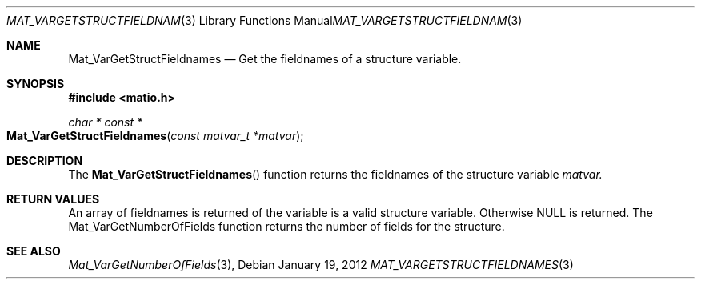 .\" Copyright (c) 2012-2016 Christopher C. Hulbert
.\" All rights reserved.
.\"
.\" Redistribution and use in source and binary forms, with or without
.\" modification, are permitted provided that the following conditions
.\" are met:
.\"
.\" 1. Redistributions of source code must retain the above copyright
.\"    notice, this list of conditions and the following disclaimer.
.\"
.\" 2. Redistributions in binary form must reproduce the above copyright
.\"    notice, this list of conditions and the following disclaimer in the
.\"    documentation and/or other materials provided with the distribution.
.\"
.\" THIS SOFTWARE IS PROVIDED BY CHRISTOPHER C. HULBERT ``AS IS'' AND
.\" ANY EXPRESS OR IMPLIED WARRANTIES, INCLUDING, BUT NOT LIMITED TO, THE
.\" IMPLIED WARRANTIES OF MERCHANTABILITY AND FITNESS FOR A PARTICULAR PURPOSE
.\" ARE DISCLAIMED.  IN NO EVENT SHALL CHRISTOPHER C. HULBERT OR CONTRIBUTORS
.\" BE LIABLE FOR ANY DIRECT, INDIRECT, INCIDENTAL, SPECIAL, EXEMPLARY, OR
.\" CONSEQUENTIAL DAMAGES (INCLUDING, BUT NOT LIMITED TO, PROCUREMENT OF
.\" SUBSTITUTE GOODS OR SERVICES; LOSS OF USE, DATA, OR PROFITS; OR BUSINESS
.\" INTERRUPTION) HOWEVER CAUSED AND ON ANY THEORY OF LIABILITY, WHETHER IN
.\" CONTRACT, STRICT LIABILITY, OR TORT (INCLUDING NEGLIGENCE OR OTHERWISE)
.\" ARISING IN ANY WAY OUT OF THE USE OF THIS SOFTWARE, EVEN IF ADVISED OF THE
.\" POSSIBILITY OF SUCH DAMAGE.
.\"
.Dd January 19, 2012
.Dt MAT_VARGETSTRUCTFIELDNAMES 3
.Os
.Sh NAME
.Nm Mat_VarGetStructFieldnames
.Nd Get the fieldnames of a structure variable.
.Sh SYNOPSIS
.Fd #include <matio.h>
.Ft char * const *
.Fo Mat_VarGetStructFieldnames
.Fa "const matvar_t *matvar"
.Fc
.Sh DESCRIPTION
The
.Fn Mat_VarGetStructFieldnames
function returns the fieldnames of the structure variable
.Fa matvar.
.Sh RETURN VALUES
An array of fieldnames is returned of the variable is a valid structure
variable. Otherwise NULL is returned. The Mat_VarGetNumberOfFields function
returns the number of fields for the structure.
.Sh SEE ALSO
.Xr Mat_VarGetNumberOfFields 3 ,
